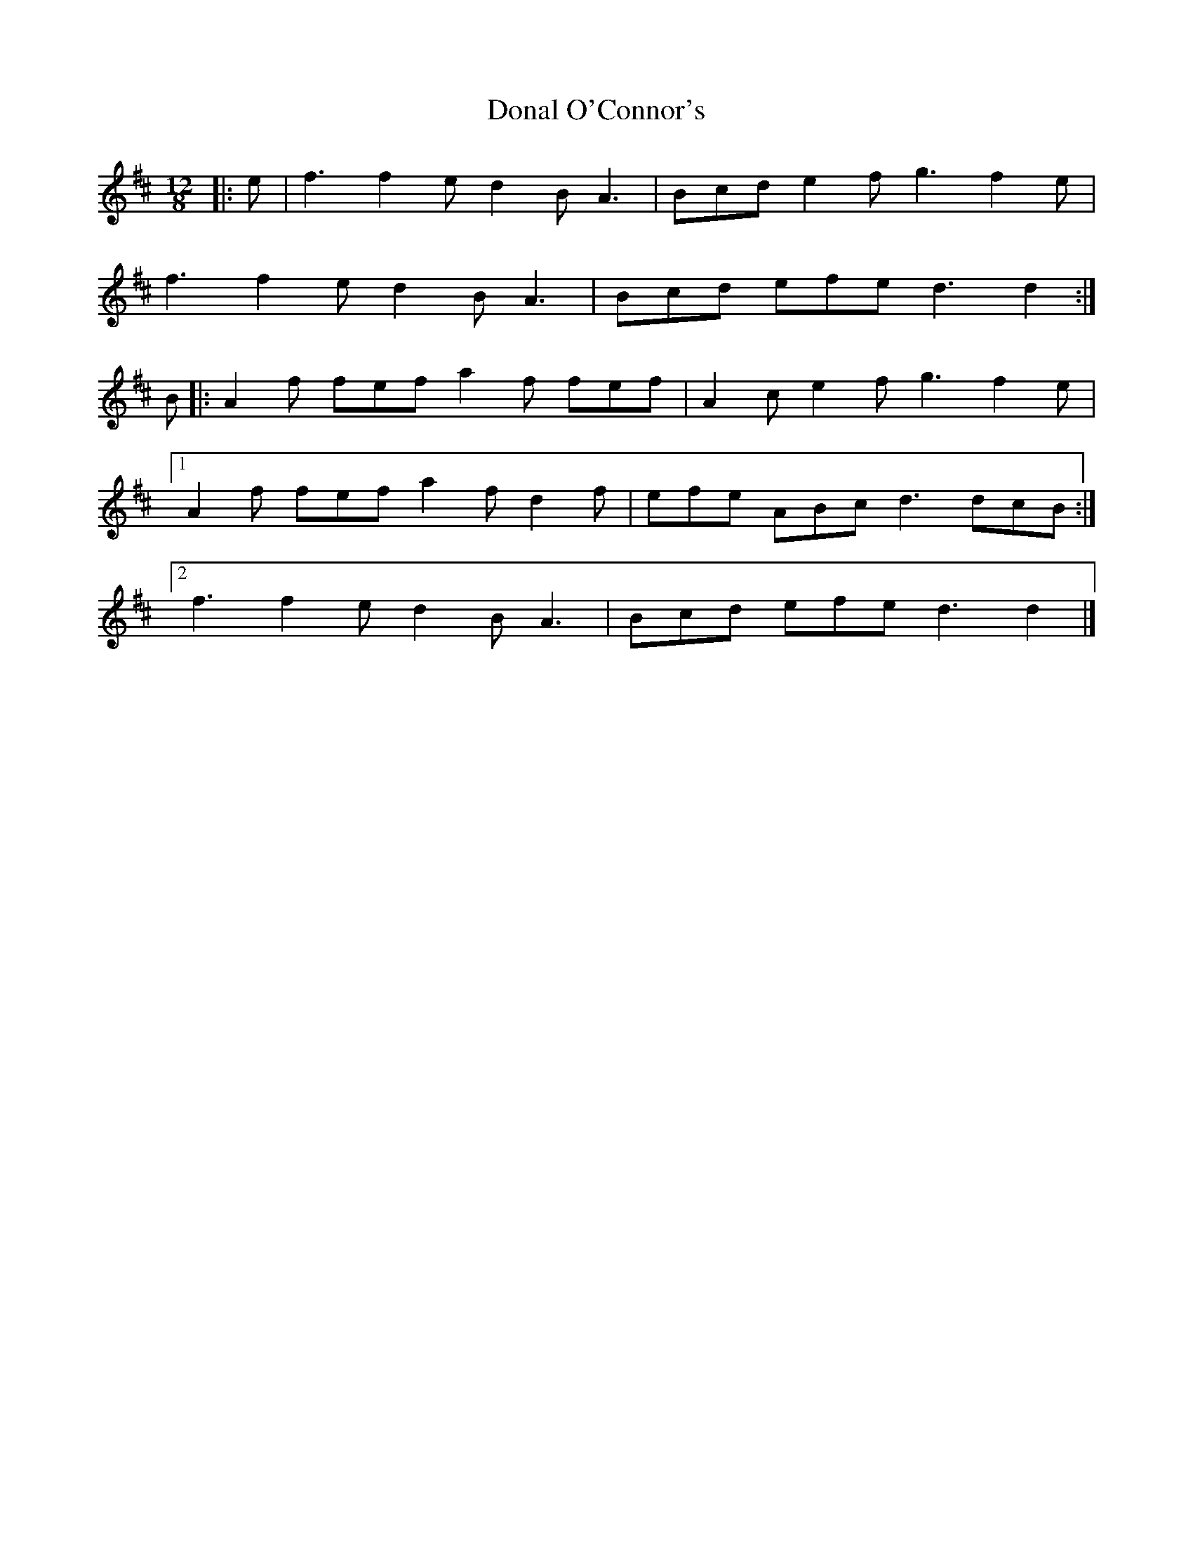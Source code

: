 X: 7
T: Donal O'Connor's
Z: ceolachan
S: https://thesession.org/tunes/7449#setting30633
R: slide
M: 12/8
L: 1/8
K: Dmaj
|: e |f3 f2 e d2 B A3 | Bcd e2 f g3 f2 e |
f3 f2 e d2 B A3 | Bcd efe d3 d2 :|
B |:A2 f fef a2 f fef | A2 c e2 f g3 f2 e |
[1 A2 f fef a2 f d2 f | efe ABc d3 dcB :|
[2 f3 f2 e d2 B A3 | Bcd efe d3 d2 |]
